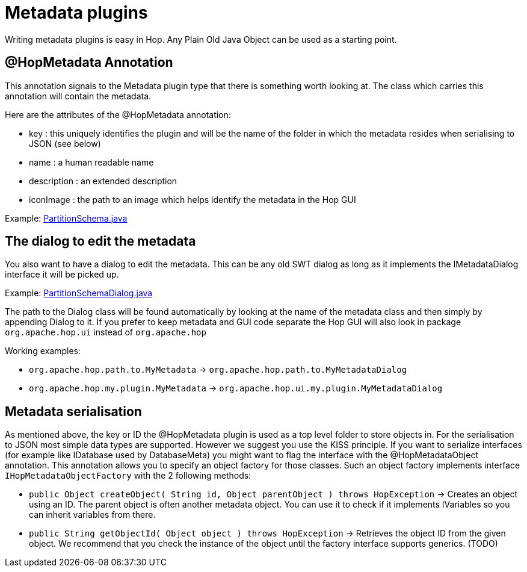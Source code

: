 [[MetadataPlugins-MetadataPlugins]]
= Metadata plugins

Writing metadata plugins is easy in Hop.  Any Plain Old Java Object can be used as a starting point.

== @HopMetadata Annotation

This annotation signals to the Metadata plugin type that there is something worth looking at.  The class which carries this annotation will contain the metadata.

Here are the attributes of the @HopMetadata annotation:

* key : this uniquely identifies the plugin and will be the name of the folder in which the metadata resides when serialising to JSON (see below)
* name : a human readable name
* description : an extended description
* iconImage : the path to an image which helps identify the metadata in the Hop GUI

Example: https://github.com/apache/incubator-hop/blob/f8f2ad2d0bc0cfd143ae90cc32e73b6c9e1cda78/engine/src/main/java/org/apache/hop/partition/PartitionSchema.java#L47[PartitionSchema.java]


== The dialog to edit the metadata

You also want to have a dialog to edit the metadata.  This can be any old SWT dialog as long as it implements the IMetadataDialog interface it will be picked up.

Example: https://github.com/apache/incubator-hop/blob/2e16685ad80a3bc213d796366316d18f7bfd74d2/ui/src/main/java/org/apache/hop/ui/partition/PartitionSchemaDialog.java#L71[PartitionSchemaDialog.java]

The path to the Dialog class will be found automatically by looking at the name of the metadata class and then simply by appending Dialog to it.
If you prefer to keep metadata and GUI code separate the Hop GUI will also look in package ```org.apache.hop.ui``` instead of ```org.apache.hop```

Working examples:

* ```org.apache.hop.path.to.MyMetadata```  -> ```org.apache.hop.path.to.MyMetadataDialog```
* ```org.apache.hop.my.plugin.MyMetadata```  -> ```org.apache.hop.ui.my.plugin.MyMetadataDialog```

== Metadata serialisation

As mentioned above, the key or ID the @HopMetadata plugin is used as a top level folder to store objects in.
For the serialisation to JSON most simple data types are supported. However we suggest you use the KISS principle.
If you want to serialize interfaces (for example like IDatabase used by DatabaseMeta) you might want to flag the interface with the @HopMetadataObject annotation.
This annotation allows you to specify an object factory for those classes.  Such an object factory implements interface ```IHopMetadataObjectFactory``` with the 2 following methods:

* ```public Object createObject( String id, Object parentObject ) throws HopException``` -> Creates an object using an ID.  The parent object is often another metadata object.  You can use it to check if it implements IVariables so you can inherit variables from there.
* ```public String getObjectId( Object object ) throws HopException``` -> Retrieves the object ID from the given object. We recommend that you check the instance of the object until the factory interface supports generics. (TODO)

